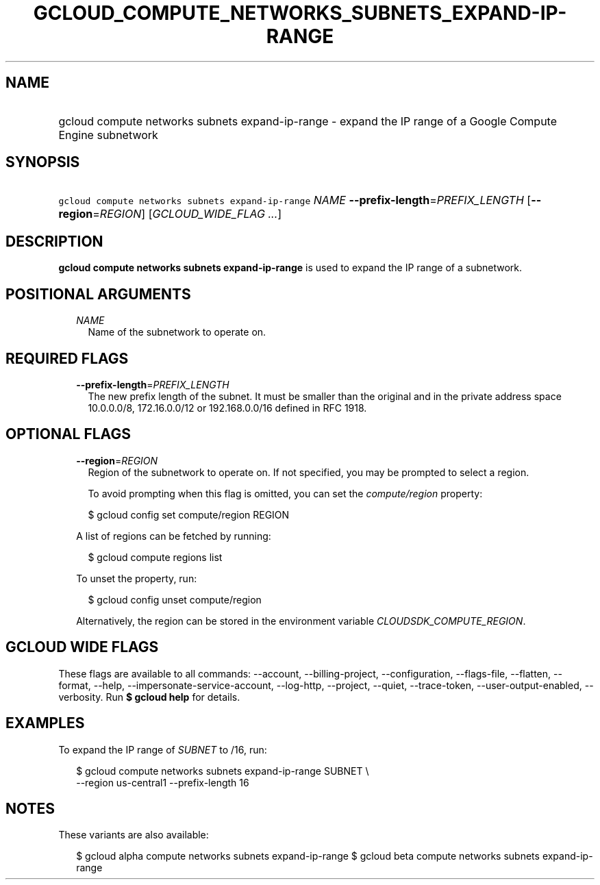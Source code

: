 
.TH "GCLOUD_COMPUTE_NETWORKS_SUBNETS_EXPAND\-IP\-RANGE" 1



.SH "NAME"
.HP
gcloud compute networks subnets expand\-ip\-range \- expand the IP range of a Google Compute Engine subnetwork



.SH "SYNOPSIS"
.HP
\f5gcloud compute networks subnets expand\-ip\-range\fR \fINAME\fR \fB\-\-prefix\-length\fR=\fIPREFIX_LENGTH\fR [\fB\-\-region\fR=\fIREGION\fR] [\fIGCLOUD_WIDE_FLAG\ ...\fR]



.SH "DESCRIPTION"

\fBgcloud compute networks subnets expand\-ip\-range\fR is used to expand the IP
range of a subnetwork.



.SH "POSITIONAL ARGUMENTS"

.RS 2m
.TP 2m
\fINAME\fR
Name of the subnetwork to operate on.


.RE
.sp

.SH "REQUIRED FLAGS"

.RS 2m
.TP 2m
\fB\-\-prefix\-length\fR=\fIPREFIX_LENGTH\fR
The new prefix length of the subnet. It must be smaller than the original and in
the private address space 10.0.0.0/8, 172.16.0.0/12 or 192.168.0.0/16 defined in
RFC 1918.


.RE
.sp

.SH "OPTIONAL FLAGS"

.RS 2m
.TP 2m
\fB\-\-region\fR=\fIREGION\fR
Region of the subnetwork to operate on. If not specified, you may be prompted to
select a region.

To avoid prompting when this flag is omitted, you can set the
\f5\fIcompute/region\fR\fR property:

.RS 2m
$ gcloud config set compute/region REGION
.RE

A list of regions can be fetched by running:

.RS 2m
$ gcloud compute regions list
.RE

To unset the property, run:

.RS 2m
$ gcloud config unset compute/region
.RE

Alternatively, the region can be stored in the environment variable
\f5\fICLOUDSDK_COMPUTE_REGION\fR\fR.


.RE
.sp

.SH "GCLOUD WIDE FLAGS"

These flags are available to all commands: \-\-account, \-\-billing\-project,
\-\-configuration, \-\-flags\-file, \-\-flatten, \-\-format, \-\-help,
\-\-impersonate\-service\-account, \-\-log\-http, \-\-project, \-\-quiet,
\-\-trace\-token, \-\-user\-output\-enabled, \-\-verbosity. Run \fB$ gcloud
help\fR for details.



.SH "EXAMPLES"

To expand the IP range of \f5\fISUBNET\fR\fR to /16, run:

.RS 2m
$ gcloud compute networks subnets expand\-ip\-range SUBNET \e
    \-\-region us\-central1 \-\-prefix\-length 16
.RE



.SH "NOTES"

These variants are also available:

.RS 2m
$ gcloud alpha compute networks subnets expand\-ip\-range
$ gcloud beta compute networks subnets expand\-ip\-range
.RE

